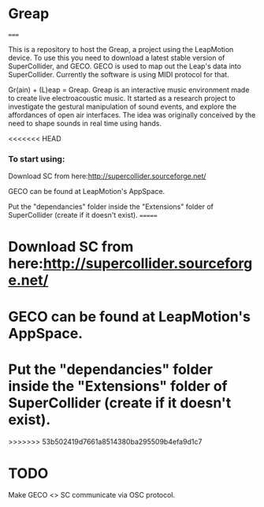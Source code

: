 * Greap
=====

This is a repository to host the Greap, a project using the LeapMotion device.
To use this you need to download a latest stable version of SuperCollider, and GECO.
GECO is used to map out the Leap's data into SuperCollider. Currently the software is using MIDI protocol for that.

Gr(ain) + (L)eap = Greap. Greap is an interactive music environment made to create live electroacoustic music. It started as a research project to investigate the gestural manipulation of sound events, and explore the affordances of open air interfaces. The idea was originally conceived by the need to shape sounds in real time using hands.

<<<<<<< HEAD
*** To start using:
 Download SC from here:http://supercollider.sourceforge.net/

 GECO can be found at LeapMotion's AppSpace.

 Put the "dependancies" folder inside the "Extensions" folder of SuperCollider (create if it doesn't exist).
=======
* Download SC from here:http://supercollider.sourceforge.net/

* GECO can be found at LeapMotion's AppSpace.

* Put the "dependancies" folder inside the "Extensions" folder of SuperCollider (create if it doesn't exist).
>>>>>>> 53b502419d7661a8514380ba295509b4efa9d1c7

* TODO
Make GECO <> SC communicate via OSC protocol.
